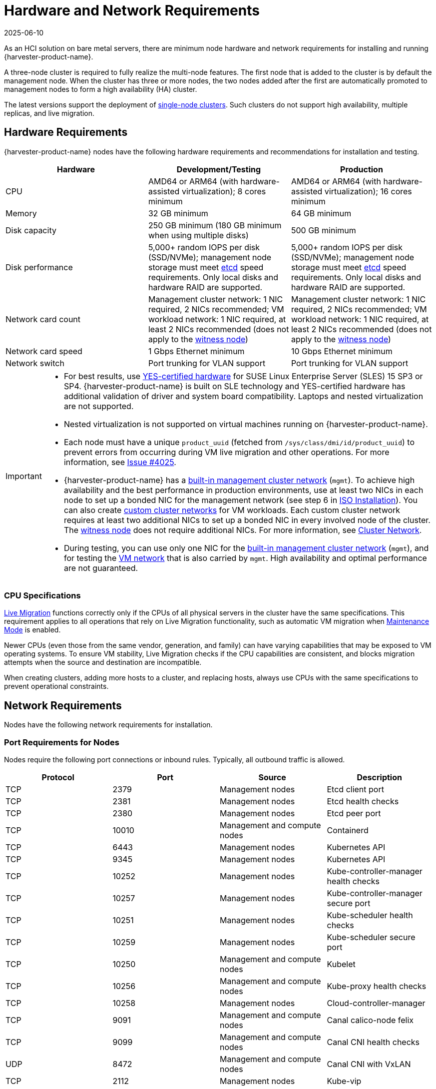 = Hardware and Network Requirements
:revdate: 2025-06-10
:page-revdate: {revdate}

As an HCI solution on bare metal servers, there are minimum node hardware and network requirements for installing and running {harvester-product-name}.

A three-node cluster is required to fully realize the multi-node features. The first node that is added to the cluster is by default the management node. When the cluster has three or more nodes, the two nodes added after the first are automatically promoted to management nodes to form a high availability (HA) cluster.

The latest versions support the deployment of xref:./single-node-clusters.adoc[single-node clusters]. Such clusters do not support high availability, multiple replicas, and live migration.

== Hardware Requirements

{harvester-product-name} nodes have the following hardware requirements and recommendations for installation and testing.

|===
| Hardware | Development/Testing | Production

| CPU
| AMD64 or ARM64 (with hardware-assisted virtualization); 8 cores minimum
| AMD64 or ARM64 (with hardware-assisted virtualization); 16 cores minimum

| Memory
| 32 GB minimum
| 64 GB minimum

| Disk capacity
| 250 GB minimum (180 GB minimum when using multiple disks)
| 500 GB minimum

| Disk performance
| 5,000+ random IOPS per disk (SSD/NVMe); management node storage must meet https://www.suse.com/support/kb/doc/?id=000020100[etcd] speed requirements. Only local disks and hardware RAID are supported.
| 5,000+ random IOPS per disk (SSD/NVMe); management node storage must meet https://www.suse.com/support/kb/doc/?id=000020100[etcd] speed requirements. Only local disks and hardware RAID are supported.

| Network card count
| Management cluster network: 1 NIC required, 2 NICs recommended; VM workload network: 1 NIC required, at least 2 NICs recommended (does not apply to the xref:../hosts/witness-node.adoc[witness node])
| Management cluster network: 1 NIC required, 2 NICs recommended; VM workload network: 1 NIC required, at least 2 NICs recommended (does not apply to the xref:../hosts/witness-node.adoc[witness node])

| Network card speed
| 1 Gbps Ethernet minimum
| 10 Gbps Ethernet minimum

| Network switch
| Port trunking for VLAN support
| Port trunking for VLAN support
|===

[IMPORTANT]
====

* For best results, use https://www.suse.com/partners/ihv/yes/[YES-certified hardware] for SUSE Linux Enterprise Server (SLES) 15 SP3 or SP4. {harvester-product-name} is built on SLE technology and YES-certified hardware has additional validation of driver and system board compatibility. Laptops and nested virtualization are not supported.
* Nested virtualization is not supported on virtual machines running on {harvester-product-name}.
* Each node must have a unique `product_uuid` (fetched from `/sys/class/dmi/id/product_uuid`) to prevent errors from occurring during VM live migration and other operations. For more information, see https://github.com/harvester/harvester/issues/4025[Issue #4025].
* {harvester-product-name} has a xref:../networking/cluster-network.adoc#_built_in_cluster_network[built-in management cluster network] (`mgmt`). To achieve high availability and the best performance in production environments, use at least two NICs in each node to set up a bonded NIC for the management network (see step 6 in xref:../installation-setup/methods/iso-install.adoc#_installation_steps[ISO Installation]). You can also create xref:../networking/cluster-network.adoc#_custom_cluster_network[custom cluster networks] for VM workloads. Each custom cluster network requires at least two additional NICs to set up a bonded NIC in every involved node of the cluster. The xref:../hosts/witness-node.adoc[witness node] does not require additional NICs. For more information, see xref:../networking/cluster-network.adoc#_concepts[Cluster Network].
* During testing, you can use only one NIC for the xref:../networking/cluster-network.adoc#_built_in_cluster_network[built-in management cluster network] (`mgmt`), and for testing the xref:../networking/vm-network.adoc#_create_a_vm_network[VM network] that is also carried by `mgmt`. High availability and optimal performance are not guaranteed.
====


=== CPU Specifications

xref:../virtual-machines/live-migration.adoc[Live Migration] functions correctly only if the CPUs of all physical servers in the cluster have the same specifications. This requirement applies to all operations that rely on Live Migration functionality, such as automatic VM migration when xref:../hosts/hosts.adoc#_node_maintenance[Maintenance Mode] is enabled.

Newer CPUs (even those from the same vendor, generation, and family) can have varying capabilities that may be exposed to VM operating systems. To ensure VM stability, Live Migration checks if the CPU capabilities are consistent, and blocks migration attempts when the source and destination are incompatible.

When creating clusters, adding more hosts to a cluster, and replacing hosts, always use CPUs with the same specifications to prevent operational constraints.

== Network Requirements

Nodes have the following network requirements for installation.

=== Port Requirements for Nodes

Nodes require the following port connections or inbound rules. Typically, all outbound traffic is allowed.

|===
| Protocol | Port | Source | Description

| TCP
| 2379
| Management nodes
| Etcd client port

| TCP
| 2381
| Management nodes
| Etcd health checks

| TCP
| 2380
| Management nodes
| Etcd peer port

| TCP
| 10010
| Management and compute nodes
| Containerd

| TCP
| 6443
| Management nodes
| Kubernetes API

| TCP
| 9345
| Management nodes
| Kubernetes API

| TCP
| 10252
| Management nodes
| Kube-controller-manager health checks

| TCP
| 10257
| Management nodes
| Kube-controller-manager secure port

| TCP
| 10251
| Management nodes
| Kube-scheduler health checks

| TCP
| 10259
| Management nodes
| Kube-scheduler secure port

| TCP
| 10250
| Management and compute nodes
| Kubelet

| TCP
| 10256
| Management and compute nodes
| Kube-proxy health checks

| TCP
| 10258
| Management nodes
| Cloud-controller-manager

| TCP
| 9091
| Management and compute nodes
| Canal calico-node felix

| TCP
| 9099
| Management and compute nodes
| Canal CNI health checks

| UDP
| 8472
| Management and compute nodes
| Canal CNI with VxLAN

| TCP
| 2112
| Management nodes
| Kube-vip

| TCP
| 6444
| Management and compute nodes
| RKE2 agent

| TCP
| 10246/10247/10248/10249
| Management and compute nodes
| Nginx worker process

| TCP
| 8181
| Management and compute nodes
| Nginx-ingress-controller

| TCP
| 8444
| Management and compute nodes
| Nginx-ingress-controller

| TCP
| 10245
| Management and compute nodes
| Nginx-ingress-controller

| TCP
| 80
| Management and compute nodes
| Nginx

| TCP
| 9796
| Management and compute nodes
| Node-exporter

| TCP
| 30000-32767
| Management and compute nodes
| NodePort port range

| TCP
| 22
| Management and compute nodes
| sshd

| UDP
| 68
| Management and compute nodes
| Wicked

| TCP
| 3260
| Management and compute nodes
| iscsid
|===

=== Port Requirements for Integrating with {rancher-product-name}

If you want to xref:../integrations/rancher/rancher-integration.adoc[integrate with {rancher-product-name}], you need to make sure that all {harvester-product-name} nodes can connect to TCP port *443* of the {rancher-product-name} load balancer.

When provisioning VMs with Kubernetes clusters from {rancher-product-name} into {harvester-product-name}, you need to be able to connect to TCP port *443* of the {rancher-product-name} load balancer. Otherwise, the cluster won't be manageable by {rancher-product-name}. For more information, refer to https://documentation.suse.com/cloudnative/rancher-manager/v2.9/en/about-rancher/architecture/communicating-with-downstream-clusters.html[Rancher Architecture].

=== Port Requirements for K3s or RKE/RKE2 Clusters

For the port requirements for guest clusters deployed inside {harvester-product-name} VMs, refer to the following links:

* https://docs.k3s.io/installation/requirements#networking[K3s Networking]
* https://rke.docs.rancher.com/os#ports[RKE Ports]
* https://documentation.suse.com/cloudnative/rke2/latest/en/install/requirements.html#_networking[RKE2 Networking]
